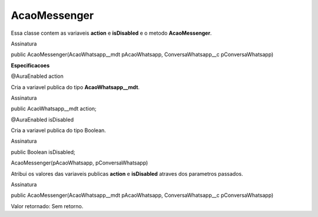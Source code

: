 #################
AcaoMessenger
#################

Essa classe contem as variaveis **action** e **isDisabled** e o metodo **AcaoMessenger**.

Assinatura

public AcaoMessenger(AcaoWhatsapp__mdt pAcaoWhatsapp, ConversaWhatsapp__c pConversaWhatsapp)


**Especificacoes**

@AuraEnabled
action

Cria a variavel publica do tipo **AcaoWhatsapp__mdt**.

Assinatura

public AcaoWhatsapp__mdt action;

@AuraEnabled
isDisabled

Cria a variavel publica do tipo Boolean.

Assinatura

public Boolean isDisabled;

AcaoMessenger(pAcaoWhatsapp, pConversaWhatsapp)

Atribui os valores das variaveis publicas **action** e **isDisabled** atraves dos parametros passados.

Assinatura

public AcaoMessenger(AcaoWhatsapp__mdt pAcaoWhatsapp, ConversaWhatsapp__c pConversaWhatsapp)

Valor retornado: Sem retorno.



